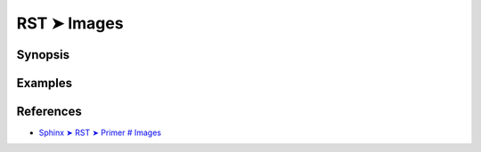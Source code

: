 ################################################################################
RST ➤ Images
################################################################################

**********************************************************************
Synopsis
**********************************************************************



**********************************************************************
Examples
**********************************************************************


.. To include an image in your document, you use the the image directive. For example:

.. .. image:: images/biohazard.png

.. results in:

.. images/biohazard.png

.. The images/biohazard.png part indicates the filename of the image you wish to appear in the document. There's no restriction placed on the image (format, size etc). If the image is to appear in HTML and you wish to supply additional information, you may:

.. .. image:: images/biohazard.png
..    :height: 100
..    :width: 200
..    :scale: 50
..    :alt: alternate text

**********************************************************************
References
**********************************************************************

- `Sphinx ➤ RST ➤ Primer # Images <https://www.sphinx-doc.org/en/master/usage/restructuredtext/basics.html#images>`_

